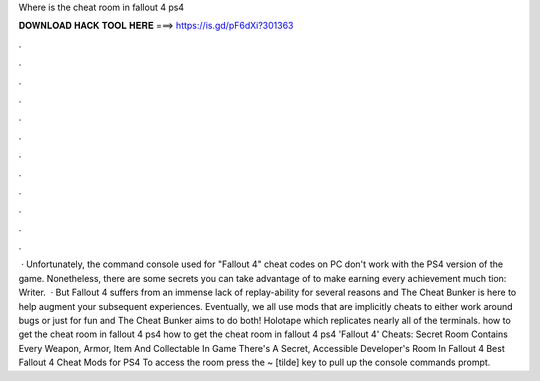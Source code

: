 Where is the cheat room in fallout 4 ps4

𝐃𝐎𝐖𝐍𝐋𝐎𝐀𝐃 𝐇𝐀𝐂𝐊 𝐓𝐎𝐎𝐋 𝐇𝐄𝐑𝐄 ===> https://is.gd/pF6dXi?301363

.

.

.

.

.

.

.

.

.

.

.

.

 · Unfortunately, the command console used for "Fallout 4" cheat codes on PC don't work with the PS4 version of the game. Nonetheless, there are some secrets you can take advantage of to make earning every achievement much tion: Writer.  · But Fallout 4 suffers from an immense lack of replay-ability for several reasons and The Cheat Bunker is here to help augment your subsequent experiences. Eventually, we all use mods that are implicitly cheats to either work around bugs or just for fun and The Cheat Bunker aims to do both! Holotape which replicates nearly all of the terminals. how to get the cheat room in fallout 4 ps4 how to get the cheat room in fallout 4 ps4 'Fallout 4' Cheats: Secret Room Contains Every Weapon, Armor, Item And Collectable In Game There's A Secret, Accessible Developer's Room In Fallout 4 Best Fallout 4 Cheat Mods for PS4 To access the room press the ~ [tilde] key to pull up the console commands prompt.